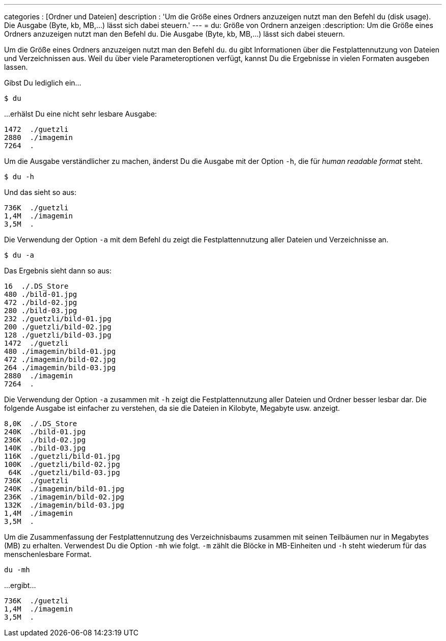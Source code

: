 ---
categories          : [Ordner und Dateien]
description         : 'Um die Größe eines Ordners anzuzeigen nutzt man den Befehl du (disk usage). Die Ausgabe (Byte, kb, MB,…) lässt sich dabei steuern.'
---
= du: Größe von Ordnern anzeigen
:description: Um die Größe eines Ordners anzuzeigen nutzt man den Befehl du. Die Ausgabe (Byte, kb, MB,…) lässt sich dabei steuern.

[.lead]
Um die Größe eines Ordners anzuzeigen nutzt man den Befehl `du`. `du` gibt Informationen über die Festplattennutzung von Dateien und Verzeichnissen aus. Weil `du` über viele Parameteroptionen verfügt, kannst Du die Ergebnisse in vielen Formaten ausgeben lassen.

Gibst Du lediglich ein…

-----
$ du
-----

…erhälst Du eine nicht sehr lesbare Ausgabe:

-----
1472  ./guetzli
2880  ./imagemin
7264  .
-----

Um die Ausgabe verständlicher zu machen, änderst Du die Ausgabe mit der Option `-h`, die für _human readable format_ steht.

-----
$ du -h
-----

Und das sieht so aus:

-----
736K  ./guetzli
1,4M  ./imagemin
3,5M  .
-----

Die Verwendung der Option `-a` mit dem Befehl `du` zeigt die Festplattennutzung aller Dateien und Verzeichnisse an.



-----
$ du -a
-----

Das Ergebnis sieht dann so aus:

-----
16  ./.DS_Store
480 ./bild-01.jpg
472 ./bild-02.jpg
280 ./bild-03.jpg
232 ./guetzli/bild-01.jpg
200 ./guetzli/bild-02.jpg
128 ./guetzli/bild-03.jpg
1472  ./guetzli
480 ./imagemin/bild-01.jpg
472 ./imagemin/bild-02.jpg
264 ./imagemin/bild-03.jpg
2880  ./imagemin
7264  .
-----

Die Verwendung der Option `-a` zusammen mit `-h` zeigt die Festplattennutzung aller Dateien und Ordner besser lesbar dar. Die folgende Ausgabe ist einfacher zu verstehen, da sie die Dateien in Kilobyte, Megabyte usw. anzeigt.

-----
8,0K  ./.DS_Store
240K  ./bild-01.jpg
236K  ./bild-02.jpg
140K  ./bild-03.jpg
116K  ./guetzli/bild-01.jpg
100K  ./guetzli/bild-02.jpg
 64K  ./guetzli/bild-03.jpg
736K  ./guetzli
240K  ./imagemin/bild-01.jpg
236K  ./imagemin/bild-02.jpg
132K  ./imagemin/bild-03.jpg
1,4M  ./imagemin
3,5M  .
-----

Um die Zusammenfassung der Festplattennutzung des Verzeichnisbaums zusammen mit seinen Teilbäumen nur in Megabytes (MB) zu erhalten. Verwendest Du die Option `-mh` wie folgt. `-m` zählt die Blöcke in MB-Einheiten und `-h` steht wiederum für das menschenlesbare Format.

-----
du -mh
-----

…ergibt…

-----
736K  ./guetzli
1,4M  ./imagemin
3,5M  .
-----

